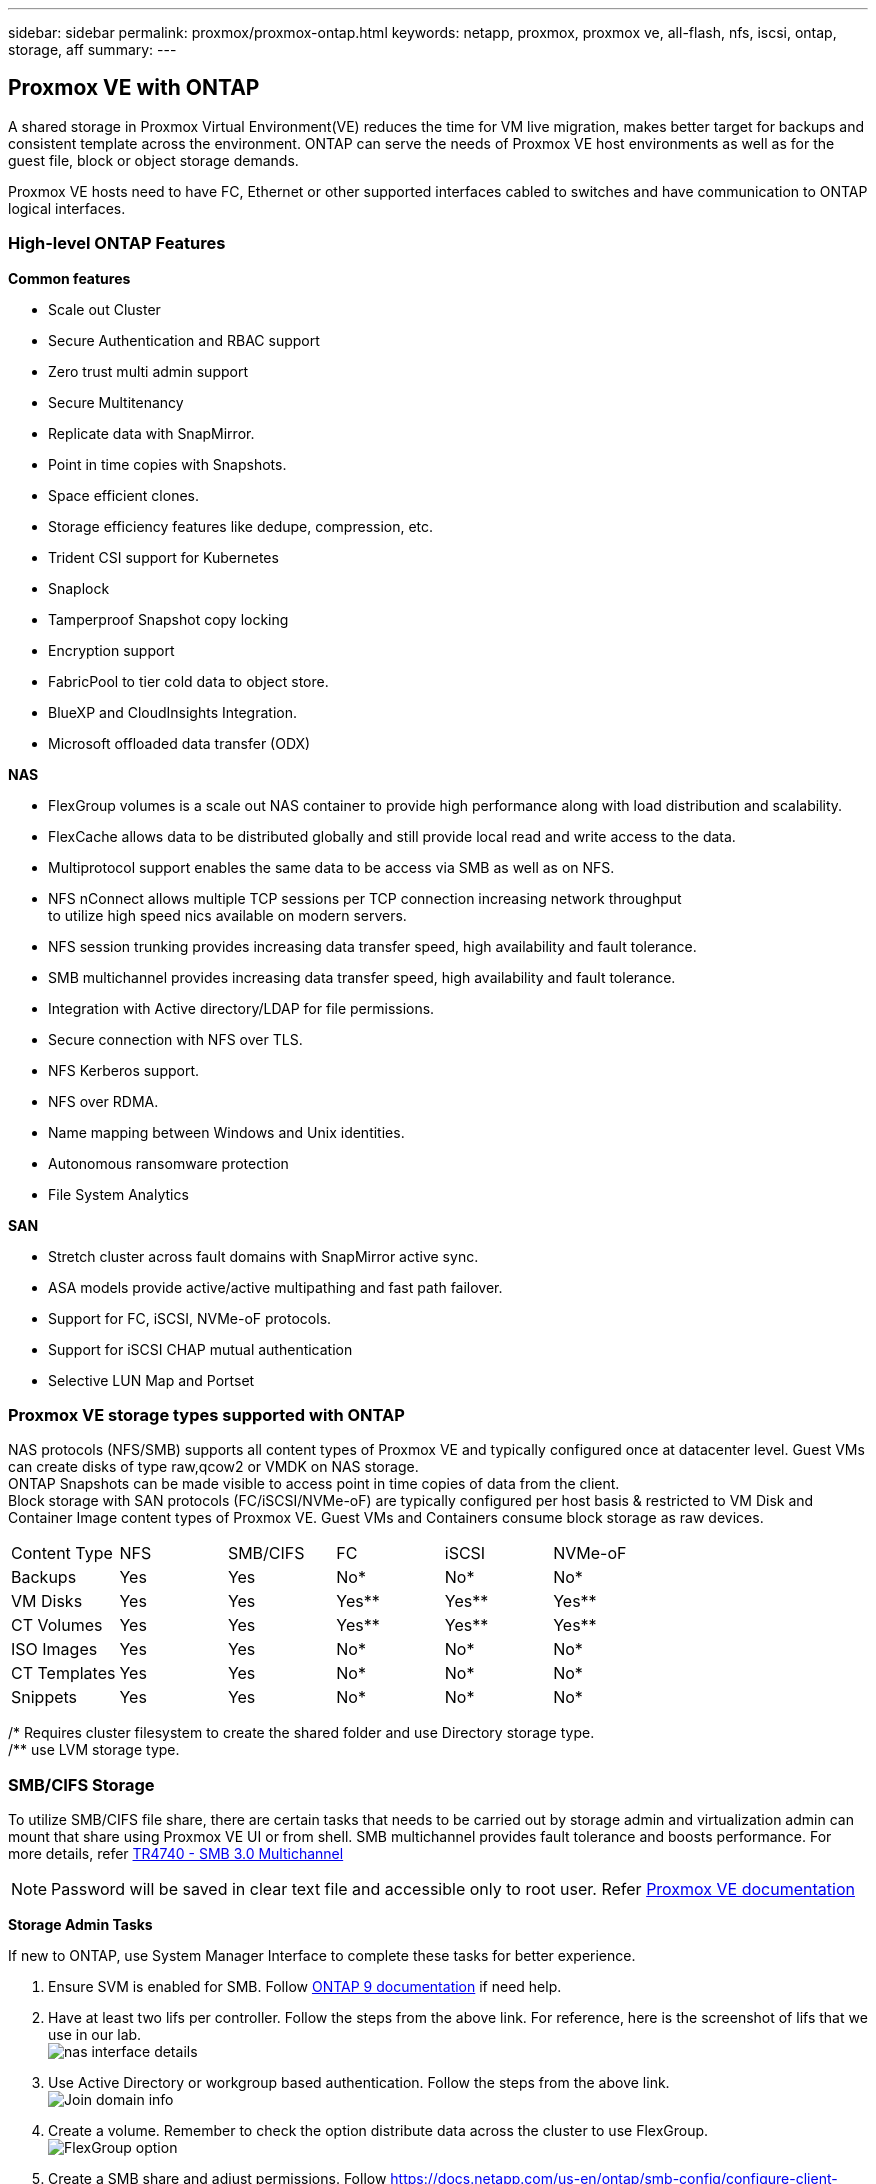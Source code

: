 ---
sidebar: sidebar
permalink: proxmox/proxmox-ontap.html
keywords: netapp, proxmox, proxmox ve, all-flash, nfs, iscsi, ontap, storage, aff
summary:
---

:hardbreaks:
:nofooter:
:icons: font
:linkattrs:
:imagesdir: ./../media/

== Proxmox VE with ONTAP
[.lead]
A shared storage in Proxmox Virtual Environment(VE) reduces the time for VM live migration, makes better target for backups and consistent template across the environment. ONTAP can serve the needs of Proxmox VE host environments as well as for the guest file, block or object storage demands.

Proxmox VE hosts need to have FC, Ethernet or other supported interfaces cabled to switches and have communication to ONTAP logical interfaces.

=== High-level ONTAP Features

**Common features**

* Scale out Cluster
* Secure Authentication and RBAC support
* Zero trust multi admin support
* Secure Multitenancy
* Replicate data with SnapMirror.
* Point in time copies with Snapshots.
* Space efficient clones.
* Storage efficiency features like dedupe, compression, etc.
* Trident CSI support for Kubernetes
* Snaplock
* Tamperproof Snapshot copy locking
* Encryption support
* FabricPool to tier cold data to object store.
* BlueXP and CloudInsights Integration.
* Microsoft offloaded data transfer (ODX)

**NAS**

* FlexGroup volumes is a scale out NAS container to provide high performance along with load distribution and scalability.
* FlexCache allows data to be distributed globally and still provide local read and write access to the data.
* Multiprotocol support enables the same data to be access via SMB as well as on NFS.
* NFS nConnect allows multiple TCP sessions per TCP connection increasing network throughput 
to utilize high speed nics available on modern servers.
* NFS session trunking provides increasing data transfer speed, high availability and fault tolerance.
* SMB multichannel provides increasing data transfer speed, high availability and fault tolerance.
* Integration with Active directory/LDAP for file permissions.
* Secure connection with NFS over TLS. 
* NFS Kerberos support.
* NFS over RDMA.
* Name mapping between Windows and Unix identities.
* Autonomous ransomware protection
* File System Analytics

**SAN**

* Stretch cluster across fault domains with SnapMirror active sync.
* ASA models provide active/active multipathing and fast path failover.
* Support for FC, iSCSI, NVMe-oF protocols.
* Support for iSCSI CHAP mutual authentication
* Selective LUN Map and Portset


=== Proxmox VE storage types supported with ONTAP

NAS protocols (NFS/SMB) supports all content types of Proxmox VE and typically configured once at datacenter level. Guest VMs can create disks of type raw,qcow2 or VMDK on NAS storage.
ONTAP Snapshots can be made visible to access point in time copies of data from the client. 
Block storage with SAN protocols (FC/iSCSI/NVMe-oF) are typically configured per host basis & restricted to VM Disk and Container Image content types of Proxmox VE. Guest VMs and Containers consume block storage as raw devices.

[frame=all, grid=all]
|====
|Content Type| NFS | SMB/CIFS | FC | iSCSI | NVMe-oF
|Backups | Yes | Yes | No*| No* |No*
|VM Disks | Yes | Yes | Yes** | Yes** | Yes**
|CT Volumes | Yes | Yes | Yes** | Yes** | Yes**
|ISO Images | Yes | Yes | No*| No* |No*
|CT Templates | Yes | Yes | No*| No* |No*
|Snippets | Yes | Yes | No*| No* |No*
|====
/* Requires cluster filesystem to create the shared folder and use Directory storage type.
/** use LVM storage type. 

=== SMB/CIFS Storage 

To utilize SMB/CIFS file share, there are certain tasks that needs to be carried out by storage admin and virtualization admin can mount that share using Proxmox VE UI or from shell. SMB multichannel provides fault tolerance and boosts performance. For more details, refer https://www.netapp.com/pdf.html?item=/media/17136-tr4740.pdf[TR4740 - SMB 3.0 Multichannel]

NOTE: Password will be saved in clear text file and accessible only to root user. Refer https://pve.proxmox.com/pve-docs/chapter-pvesm.html#storage_cifs[Proxmox VE documentation]

**Storage Admin Tasks**

If new to ONTAP, use System Manager Interface to complete these tasks for better experience.

. Ensure SVM is enabled for SMB. Follow https://docs.netapp.com/us-en/ontap/smb-config/configure-access-svm-task.html[ONTAP 9 documentation] if need help.
. Have at least two lifs per controller. Follow the steps from the above link. For reference, here is the screenshot of lifs that we use in our lab. 
image:proxmox-ontap-image01.png[nas interface details]
. Use Active Directory or workgroup based authentication. Follow the steps from the above link.
image:proxmox-ontap-image02.png[Join domain info]
. Create a volume. Remember to check the option distribute data across the cluster to use FlexGroup.
image:proxmox-ontap-image23.png[FlexGroup option]
. Create a SMB share and adjust permissions. Follow https://docs.netapp.com/us-en/ontap/smb-config/configure-client-access-shared-storage-concept.html [ONTAP 9 documentation] if need assistance.
image:proxmox-ontap-image03.png[SMB share info]
. Provide the SMB server, Share name and credential to use for the share to virtualization admin.

**Virtualization Admin Tasks**

. Collect the SMB server, share name and credential to use for the share authentication.
. Ensure at least two interface is configured in different VLANs (for fault tolerance) and NIC supports RSS.
. If using Management UI (https://<proxmox node>:8006), click on datacenter, select storage, click Add and select SMB/CIFS.
image:proxmox-ontap-image04.png[SMB storage navigation]
. Fill in the details, the share name should auto populate. Ensure all content are selected. Click Add.
image:proxmox-ontap-image05.png[SMB storage addition]
. To enable multichannel option, goto shell on any one of the nodes on the cluster and type pvesm set pvesmb01 --options multichannel,max_channels=4
image:proxmox-ontap-image06.png[multichannel setup]
. Here is the content in /etc/pve/storage.cfg for the above tasks.
image:proxmox-ontap-image07.png[storage configuration file for SMB]

=== NFS Storage

ONTAP supports all the NFS versions supported by Proxmox VE. To provide fault tolerance and performance enhancements, https://docs.netapp.com/us-en/ontap/nfs-trunking/index.html[session trunking] is utilized. To use session trunking, minimum NFS v4.1 is required.

If new to ONTAP, use System Manager Interface to complete these tasks for better experience.

**Storage Admin Tasks**

. Ensure SVM is enabled for NFS. Refer https://docs.netapp.com/us-en/ontap/nfs-config/verify-protocol-enabled-svm-task.html[ONTAP 9 documentation]
. Have at least two lifs per controller. Follow the steps from the above link. For reference, here is the screenshot of lifs that we use in our lab. 
image:proxmox-ontap-image01.png[nas interface details]
. Create or update NFS export policy providing access to Proxmox VE host IP addresses or subnet. Refer https://docs.netapp.com/us-en/ontap/nfs-config/create-export-policy-task.html[Export policy creation] and https://docs.netapp.com/us-en/ontap/nfs-config/add-rule-export-policy-task.html[Add rule to an export policy]
. https://docs.netapp.com/us-en/ontap/nfs-config/create-volume-task.html[Create a volume]. Remember to check the option to distribute data across the cluster to use FlexGroup.
image:proxmox-ontap-image23.png[FlexGroup option]
. https://docs.netapp.com/us-en/ontap/nfs-config/associate-export-policy-flexvol-task.html[Assign export policy to volume]
image:proxmox-ontap-image08.png[NFS volume info]
. Notify virtualization admin that NFS volume is ready.

**Virtualization Admin Tasks**

. Ensure at least two interface is configured in different VLANs (for fault tolerance). Use NIC bonding.
. If using Management UI (https://<proxmox node>:8006), click on datacenter, select storage, click Add and select NFS.
image:proxmox-ontap-image09.png[NFS storage navigation]
. Fill in the details, After providing the server info, the NFS exports should populate and pick from the list. Remember to select the content options.
image:proxmox-ontap-image10.png[NFS storage addition]
. For session trunking, on every Proxmox VE hosts, update the /etc/fstab file to mount the same NFS export using different lif address along with max_connect and NFS version option.
image:proxmox-ontap-image11.png[fstab entries for session trunk]
. Here is the content in /etc/pve/storage.cfg for NFS.
image:proxmox-ontap-image12.png[storage configuration file for NFS]

=== LVM with iSCSI

**Virtualization Admin Tasks**

. Make sure two linux bridges each on its own ethernet nic is configured (ideally on different VLANs).
. Ensure multipath-tools is installed on all Proxmox VE hosts. Ensure it starts on boot.
+
[source,shell]
----
apt list | grep multipath-tools
# If need to install, execute the following line.
apt-get install multipath-tools
systemctl enable multipathd
----
+
. Collect the iscsi host iqn for all Proxmox VE hosts and provide that to Storage admin.
+
[source,shell]
----
cat /etc/iscsi/initiator.name
----

**Storage Admin Tasks**

If new to ONTAP, use System Manager for better experience.

. Ensure SVM is available with iSCSI protocol enabled. Follow https://docs.netapp.com/us-en/ontap/san-admin/provision-storage.html[ONTAP 9 documentation]
. Have two lifs per controller dedicated for iSCSI.
image:proxmox-ontap-image13.png[iscsi interface details]
. Create igroup and populate the host iscsi initiators.
. Create the LUN with desired size on the SVM and present to igroup created in above step.
image:proxmox-ontap-image14.png[iscsi lun details]
. Notify virtualization admin that lun is created.

**Virtualization Admin Tasks**

. Go to Management UI (https:<proxmox node>:8006), click on datacenter, select storage, click Add and select iSCSI.
image:proxmox-ontap-image15.png[iscsi storage navigation]
. Provide storage id name, iSCSI lif address from ONTAP and should be able to pick the target when there is no communication issue. As our intention is not directly provide LUN access to guest vm, will uncheck that.
image:proxmox-ontap-image16.png[iscsi storage type creation]
. Now, click Add and select LVM.
image:proxmox-ontap-image17.png[lvm storage navigation]
. Provide storage id name, pick base storage that should match the one iSCSI storage we created above step. Pick the LUN for the base volume. Provide the volume group name. Ensure shared is selected.
image:proxmox-ontap-image18.png[lvm storage creation]
. Here is the sample storage configuration file for LVM using iSCSI volume.
image:proxmox-ontap-image19.png[lvm iscsi configuration]

=== LVM with NVMe/TCP

**Virtualization Admin Tasks**

. Make sure two linux bridges each with its own ethernet device is configured (ideally on different VLANs).
. On every Proxmox host on the cluster, execute the following command to collect the host initiator info.
+
[source,shell]
----
nvme show-hostnqn
----
. Provide collected host nqn info to storage admin and request a nvme namespace of required size.

**Storage Admin Tasks**

If new to ONTAP, use System Manager for better experience.

. Ensure SVM is available with NVMe protocol enabled. Refer https://docs.netapp.com/us-en/ontap/san-admin/create-nvme-namespace-subsystem-task.html[NVMe tasks on ONTAP 9 documentation]
. Create the NVMe namespace.
image:proxmox-ontap-image20.png[nvme namespace creation]
. Create subsystem and assign host nqns (if using CLI). Follow the above reference link.
. Notify virtualization admin that nvme namespace is created.

**Virtualization Admin Tasks**

. Navigate to shell on each Proxmox VE hosts in the cluster and create /etc/nvme/discovery.conf file and update the content specific to your environment.
+
[source,shell]
----
root@pxmox01:~# cat /etc/nvme/discovery.conf 
# Used for extracting default parameters for discovery
#
# Example:
# --transport=<trtype> --traddr=<traddr> --trsvcid=<trsvcid> --host-traddr=<host-traddr> --host-iface=<host-iface>

-t tcp -l 1800 -a 172.21.118.153
-t tcp -l 1800 -a 172.21.118.154
-t tcp -l 1800 -a 172.21.119.153
-t tcp -l 1800 -a 172.21.119.154
----
. Login to nvme subsystem
+
[source,shell]
----
nvme connect-all
----
. Inspect and collect device details.
+
[source,shell]
----
nvme list
nvme netapp ontapdevices
nvme list-subsys
lsblk -l
----
. Create volume group 
+
[source,shell]
----
vgcreate pvens02 /dev/mapper/<device id>
----
. Go to Management UI (https:<proxmox node>:8006), click on datacenter, select storage, click Add and select LVM.
image:proxmox-ontap-image17.png[lvm storage navigation]
. Provide storage id name, choose existing volume group and pick the volume group that just created with cli. Remember to check the shared option.
image:proxmox-ontap-image21.png[lvm on existing vg]
. Here is the sample storage configuration file for LVM using NVMe/TCP
image:proxmox-ontap-image22.png[lvm on nvme tcp configuration]

